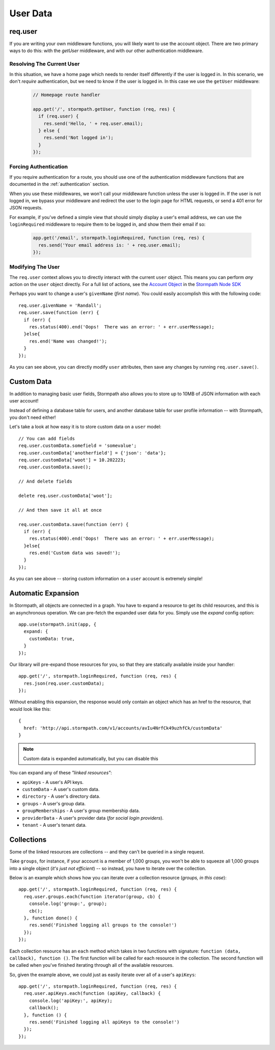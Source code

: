 .. _user_data:

User Data
=========


req.user
--------

If you are writing your own middleware functions, you will likely want to use
the account object.  There are two primary ways to do this: with the `getUser`
middleware, and with our other authentication middleware.

.. _getUser:

Resolving The Current User
..........................

In this situation, we have a home page which needs to render itself differently
if the user is logged in.  In this scenario, we don't *require* authentication,
but we need to know if the user is logged in.  In this case we use the
``getUser`` middleware:

  .. code-block:: javascript

    // Homepage route handler

    app.get('/', stormpath.getUser, function (req, res) {
      if (req.user) {
        res.send('Hello, ' + req.user.email);
      } else {
        res.send('Not logged in');
      }
    });

Forcing Authentication
......................

If you require authentication for a route, you should use one of the
authentication middleware functions that are documented in the
:ref:`authentication` section.

When you use these middlewares, we won't call your middleware function unless the
user is logged in.  If the user is not logged in, we bypass your middleware and
redirect the user to the login page for HTML requests, or send a 401 error for
JSON requests.

For example, if you've defined a simple view that should simply display a user's
email address, we can use the ``loginRequired`` middleware to require them to be
logged in, and show them their email if so:

    .. code-block:: javascript

      app.get('/email', stormpath.loginRequired, function (req, res) {
        res.send('Your email address is: ' + req.user.email);
      });

Modifying The User
..................

The ``req.user`` context allows you to directly interact with the current
``user`` object.  This means you can perform *any* action on the ``user`` object
directly.  For a full list of actions, see the `Account Object`_ in the `Stormpath Node SDK`_

Perhaps you want to change a user's ``givenName`` (*first name*).  You could
easily accomplish this with the following code::

    req.user.givenName = 'Randall';
    req.user.save(function (err) {
      if (err) {
        res.status(400).end('Oops!  There was an error: ' + err.userMessage);
      }else{
        res.end('Name was changed!');
      }
    });

As you can see above, you can directly modify ``user`` attributes, then
save any changes by running ``req.user.save()``.


Custom Data
-----------

In addition to managing basic user fields, Stormpath also allows you to store
up to 10MB of JSON information with each user account!

Instead of defining a database table for users, and another database table for
user profile information -- with Stormpath, you don't need either!

Let's take a look at how easy it is to store custom data on a ``user``
model::

    // You can add fields
    req.user.customData.somefield = 'somevalue';
    req.user.customData['anotherfield'] = {'json': 'data'};
    req.user.customData['woot'] = 10.202223;
    req.user.customData.save();

    // And delete fields

    delete req.user.customData['woot'];

    // And then save it all at once

    req.user.customData.save(function (err) {
      if (err) {
        res.status(400).end('Oops!  There was an error: ' + err.userMessage);
      }else{
        res.end('Custom data was saved!');
      }
    });

As you can see above -- storing custom information on a ``user`` account is
extremely simple!


Automatic Expansion
-------------------

In Stormpath, all objects are connected in a graph.  You
have to expand a resource to get its child resources, and this
is an asynchronous operation.  We can pre-fetch the expanded
user data for you.  Simply use the `expand` config option::

    app.use(stormpath.init(app, {
      expand: {
        customData: true,
      }
    });

Our library will pre-expand those resources for you, so that
they are statically available inside your handler::

    app.get('/', stormpath.loginRequired, function (req, res) {
      res.json(req.user.customData);
    });

Without enabling this expansion, the response would only contain
an object which has an href to the resource, that would look
like this::

    {
      href: 'http://api.stormpath.com/v1/accounts/avIu4NrfCk49uzhfCk/customData'
    }

.. note::

 Custom data is expanded automatically, but you can disable this

You can expand any of these *"linked resources"*:

- ``apiKeys`` - A user's API keys.
- ``customData`` - A user's custom data.
- ``directory`` - A user's directory data.
- ``groups`` - A user's group data.
- ``groupMemberships`` - A user's group membership data.
- ``providerData`` - A user's provider data (*for social login providers*).
- ``tenant`` - A user's tenant data.


Collections
-----------

Some of the linked resources are collections -- and they can't be queried in a single request.

Take ``groups``, for instance, if your account is a member of 1,000 groups, you
won't be able to squeeze all 1,000 groups into a single object (*it's just not
efficient*) -- so instead, you have to iterate over the collection.

Below is an example which shows how you can iterate over a collection resource
(*groups, in this case*)::

    app.get('/', stormpath.loginRequired, function (req, res) {
      req.user.groups.each(function iterator(group, cb) {
        console.log('group:', group);
        cb();
      }, function done() {
        res.send('Finished logging all groups to the console!')
      });
    });

Each collection resource has an ``each`` method which takes in two functions
with signature: ``function (data, callback), function ()``.  The first function
will be called for each resource in the collection.  The second function will be
called when you've finished iterating through all of the available resources.

So, given the example above, we could just as easily iterate over all of a
user's ``apiKeys``::

    app.get('/', stormpath.loginRequired, function (req, res) {
      req.user.apiKeys.each(function (apiKey, callback) {
        console.log('apiKey:', apiKey);
        callback();
      }, function () {
        res.send('Finished logging all apiKeys to the console!')
      });
    });


.. _Account Object: http://docs.stormpath.com/nodejs/api/account
.. _Stormpath Node SDK: http://github.com/stormpath/stormpath-sdk-node
